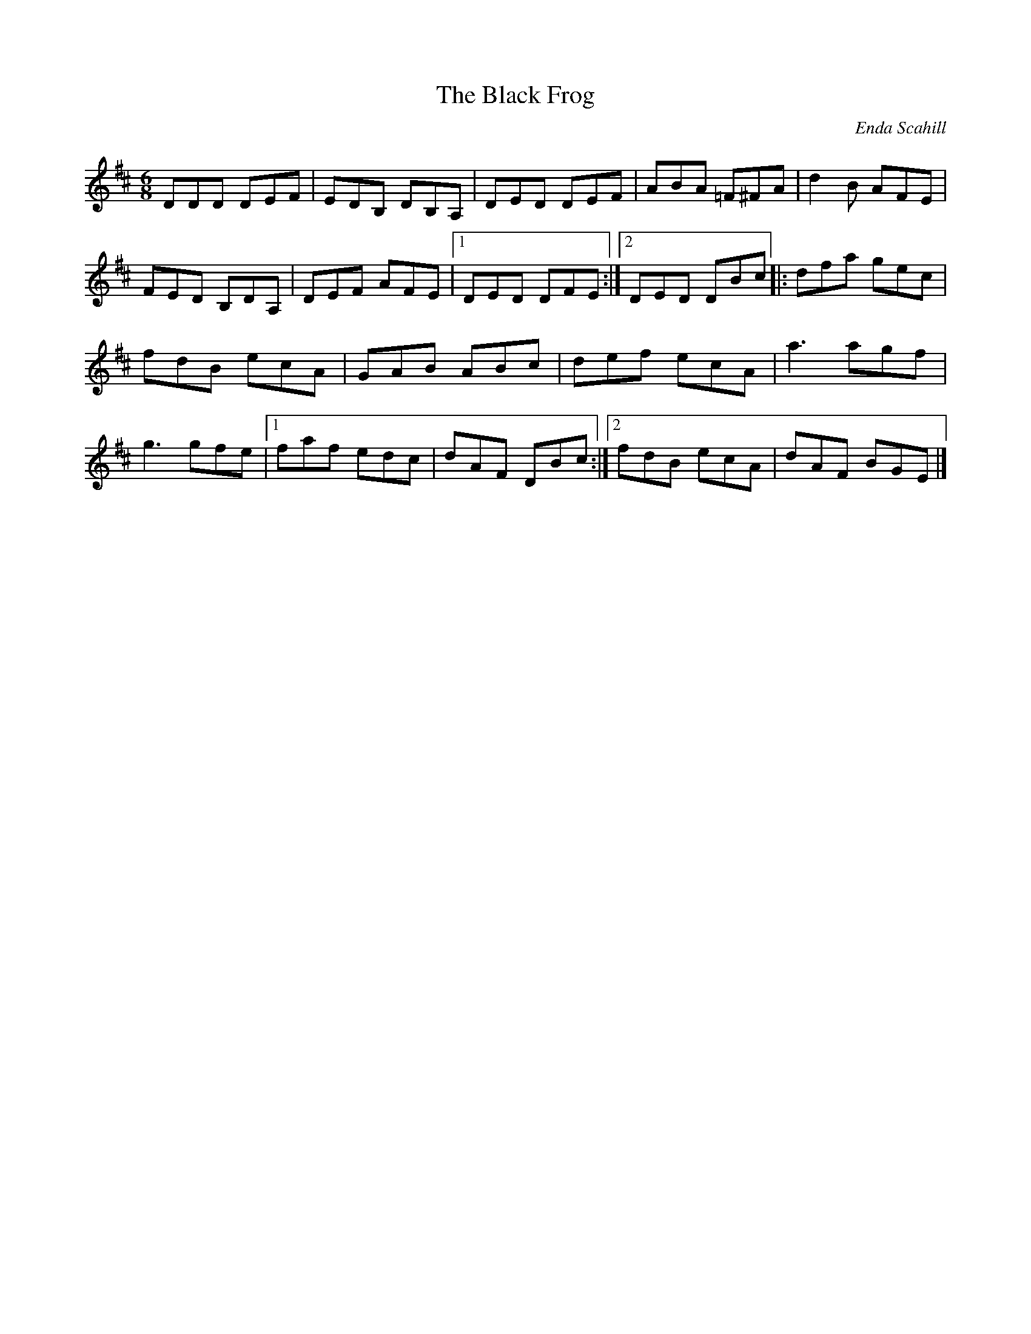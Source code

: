 X:142
T:The Black Frog
R:jig
M:6/8
L:1/8
Z:robin.beech@mcgill.ca
C:Enda Scahill
S:Enda Scahill: Pick It Up
K:D
DDD DEF | EDB, DB,A, | DED DEF | ABA =F^FA | d2B AFE |
FED B,DA, | DEF AFE |1 DED DFE :|2 DED DBc |: dfa gec |
fdB ecA | GAB ABc | def ecA | a3 agf |
g3 gfe |1 faf edc | dAF DBc :|2 fdB ecA | dAF BGE |]
